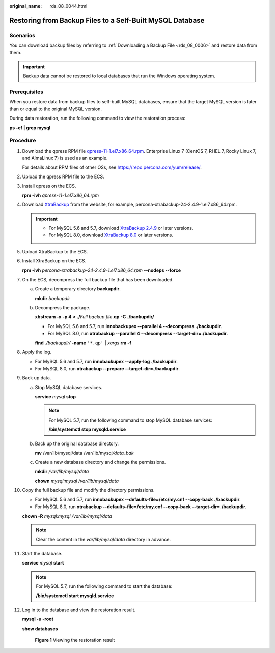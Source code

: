 :original_name: rds_08_0044.html

.. _rds_08_0044:

Restoring from Backup Files to a Self-Built MySQL Database
==========================================================

**Scenarios**
-------------

You can download backup files by referring to :ref:`Downloading a Backup File <rds_08_0006>` and restore data from them.

.. important::

   Backup data cannot be restored to local databases that run the Windows operating system.

Prerequisites
-------------

When you restore data from backup files to self-built MySQL databases, ensure that the target MySQL version is later than or equal to the original MySQL version.

During data restoration, run the following command to view the restoration process:

**ps -ef \| grep mysql**

Procedure
---------

#. Download the qpress RPM file `qpress-11-1.el7.x86_64.rpm <https://repo.percona.com/yum/release/7/RPMS/x86_64/qpress-11-1.el7.x86_64.rpm>`__. Enterprise Linux 7 (CentOS 7, RHEL 7, Rocky Linux 7, and AlmaLinux 7) is used as an example.

   For details about RPM files of other OSs, see https://repo.percona.com/yum/release/.

#. Upload the qpress RPM file to the ECS.

#. Install qpress on the ECS.

   **rpm -ivh** *qpress-11-1.el7.x86_64.rpm*

#. Download `XtraBackup <https://www.percona.com/downloads/Percona-XtraBackup-2.4/LATEST/>`__ from the website, for example, percona-xtrabackup-24-2.4.9-1.el7.x86_64.rpm.

   .. important::

      -  For MySQL 5.6 and 5.7, download `XtraBackup 2.4.9 <https://www.percona.com/downloads/Percona-XtraBackup-2.4/LATEST/>`__ or later versions.
      -  For MySQL 8.0, download `XtraBackup 8.0 <https://www.percona.com/downloads/Percona-XtraBackup-8.0/LATEST/>`__ or later versions.

#. Upload XtraBackup to the ECS.

#. Install XtraBackup on the ECS.

   **rpm -ivh** *percona-xtrabackup-24-2.4.9-1.el7.x86_64.rpm* **--nodeps --force**

#. On the ECS, decompress the full backup file that has been downloaded.

   a. Create a temporary directory **backupdir**.

      **mkdir** *backupdir*

   b. Decompress the package.

      **xbstream -x** **-p 4** **<** **./**\ *Full backup file*\ **.qp** **-C** **./backupdir/**

      -  For MySQL 5.6 and 5.7, run **innobackupex --parallel 4 --decompress** **./backupdir**.
      -  For MySQL 8.0, run **xtrabackup --parallel 4 --decompress --target-dir=\ ./backupdir**.

      **find** *./backupdir/* **-name** ``'*.qp'`` **\|** *xargs* **rm -f**

#. Apply the log.

   -  For MySQL 5.6 and 5.7, run **innobackupex --apply-log** **./backupdir**.
   -  For MySQL 8.0, run **xtrabackup --prepare --target-dir=./backupdir**.

#. Back up data.

   a. Stop MySQL database services.

      **service** *mysql* **stop**

      .. note::

         For MySQL 5.7, run the following command to stop MySQL database services:

         **/bin/systemctl stop mysqld.service**

   b. Back up the original database directory.

      **mv** /var/lib/mysql/data /var/lib/mysql\ */data_bak*

   c. Create a new database directory and change the permissions.

      **mkdir** */var/lib/mysql/data*

      **chown** *mysql:mysql* */var/lib/mysql/data*

#. Copy the full backup file and modify the directory permissions.

   -  For MySQL 5.6 and 5.7, run **innobackupex --defaults-file=/etc/my.cnf --copy-back** **./backupdir**.
   -  For MySQL 8.0, run **xtrabackup --defaults-file=/etc/my.cnf --copy-back --target-dir=./backupdir**.

   **chown -R** *mysql:mysql /var/lib/mysql/data*

   .. note::

      Clear the content in the *var/lib/mysql/data* directory in advance.

#. Start the database.

   **service** *mysql* **start**

   .. note::

      For MySQL 5.7, run the following command to start the database:

      **/bin/systemctl start mysqld.service**

#. Log in to the database and view the restoration result.

   **mysql -u -root**

   **show databases**


   .. figure:: /_static/images/en-us_image_0000001376662246.png
      :alt: **Figure 1** Viewing the restoration result

      **Figure 1** Viewing the restoration result
